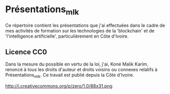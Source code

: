 * Présentations_mlk
Ce répertoire contient les présentations que j'ai effectuées dans le cadre de mes activités de formation sur les technologies de la 'blockchain' et de 'l'intelligence artificielle', particulièrement en Côte d'Ivoire.

** Licence CC0
Dans la mesure du possible en vertu de la loi, j'ai, Koné Malik Karim, renoncé à tous les droits d'auteur et droits voisins ou connexes relatifs à Présentations_mlk. Ce travail est publié depuis la Côte d'Ivoire.

#+CAPTION: [[https://creativecommons.org/publicdomain/zero/1.0/legalcode.fr][Licence CCO]]
http://i.creativecommons.org/p/zero/1.0/88x31.png
